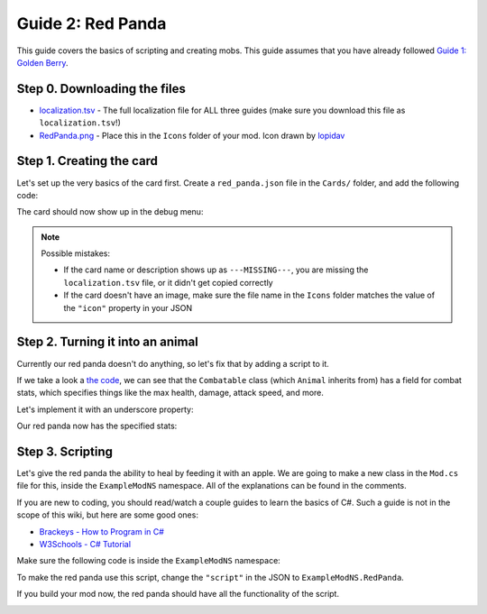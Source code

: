 Guide 2: Red Panda
##################

This guide covers the basics of scripting and creating mobs. This guide assumes that you have
already followed `Guide 1: Golden Berry <golden_berry.html>`_.

Step 0. Downloading the files
=============================

* `localization.tsv <https://docs.google.com/spreadsheets/d/e/2PACX-1vRz14Suj2hTlJyyaTcCfImANxQ9kA8xOk4JuUOWDu0oIvDO0jJxvkQiEZmDeCFhE5_fmokzkW60Df5W/pub?gid=0&single=true&output=tsv>`_ - The full localization file for ALL three guides (make sure you download this file as ``localization.tsv``!)
* `RedPanda.png <https://modding.stacklands.co/en/latest/_images/RedPanda.png>`_ - Place this in the ``Icons`` folder of your mod. Icon drawn by `lopidav <discord://-/users/357116721812865025>`_

Step 1. Creating the card
=========================

Let's set up the very basics of the card first. Create a ``red_panda.json`` file in the
``Cards/`` folder, and add the following code:

.. code-block:: json
	:linenos:

	{
		"$schema": "../schemas/card.schema.json",
		"id": "examplemod_redpanda",
		"nameTerm": "examplemod_redpanda_name",
		"descriptionTerm": "examplemod_redpanda_description",
		"type": "Mobs",
		"icon": "RedPanda.png",
		"value": -1
	}

The card should now show up in the debug menu:

.. image:: images/red_panda_2.png
.. image:: images/red_panda_1.png

.. note::
	Possible mistakes:

	* If the card name or description shows up as ``---MISSING---``, you are missing the ``localization.tsv`` file, or it didn't get copied correctly
	* If the card doesn't have an image, make sure the file name in the ``Icons`` folder matches the value of the ``"icon"`` property in your JSON

Step 2. Turning it into an animal
=================================

Currently our red panda doesn't do anything, so let's fix that by adding a script to it.

.. code-block:: json
	:linenos:
	:lineno-start: 7

		"value": -1,
		"script": "Animal"
	}

If we take a look a `the code <decompiling.html>`_, we can see that the ``Combatable`` class
(which ``Animal`` inherits from) has a field for combat stats, which specifies things like
the max health, damage, attack speed, and more.

.. image:: images/red_panda_3.png
.. image:: images/red_panda_4.png

Let's implement it with an underscore property:

.. code-block::
	:linenos:

	{
		"$schema": "../schemas/card.schema.json",
		"id": "examplemod_redpanda",
		"nameTerm": "examplemod_redpanda_name",
		"descriptionTerm": "examplemod_redpanda_description",
		"type": "Mobs",
		"icon": "RedPanda.png",
		"value": -1,
		"script": "Animal",
		"_BaseCombatStats": {
			"MaxHealth": 10,
			"AttackDamage": 3,
			"AttackSpeed": 1,
			"Defence": 1,
			"HitChance": 0.9
		}
	}

Our red panda now has the specified stats:

.. image:: images/red_panda_5.png

Step 3. Scripting
=================

Let's give the red panda the ability to heal by feeding it with an apple. We are going to make
a new class in the ``Mod.cs`` file for this, inside the ``ExampleModNS`` namespace. All of the
explanations can be found in the comments.

If you are new to coding, you should read/watch a couple guides to learn the basics of C#. Such
a guide is not in the scope of this wiki, but here are some good ones:

* `Brackeys - How to Program in C# <https://www.youtube.com/playlist?list=PLPV2KyIb3jR4CtEelGPsmPzlvP7ISPYzR>`_
* `W3Schools - C# Tutorial <https://www.w3schools.com/cs/index.php>`_

Make sure the following code is inside the ``ExampleModNS`` namespace:

.. code-block:: c#
	:linenos:

	// create a class called RedPanda which extends the Animal class
	public class RedPanda : Animal
	{
		// this method decides whether a card should stack onto this one
		protected override bool CanHaveCard(CardData otherCard)
		{
			if (otherCard.Id == "apple")
				return true; // if the other card is an apple, we will let it stack
			return base.CanHaveCard(otherCard); // otherwise, we will let Animal.CanHaveCard decide
		}

		// this method is called every frame, it is the CardData equivalent of the Update method
		public override void UpdateCard()
		{
			// the ChildrenMatchingPredicate method will return all child cards (cards stacked on the current one) that match a given predicate function
			// the given function checks if the card is an apple, so the apples variable will be a list of the apple cards on the red panda
			var apples = ChildrenMatchingPredicate(childCard => childCard.Id == "apple");
			if (apples.Count > 0) // if there are any apples on the red panda
			{
				int healed = 0; // create a variable to keep track of how much health the red panda gained
				foreach (CardData apple in apples) // for each apple on the red panda
				{
					apple.MyGameCard.DestroyCard(); // destroy the apple card
					HealthPoints += 2; // increase the red pandas health by 2
					healed += 2; // keep track of how much it healed in total
				}
				AudioManager.me.PlaySound(AudioManager.me.Eat, Position); // play the eating sound at the red pandas position
				WorldManager.instance.CreateSmoke(Position); // create smoke particles at the red pandas position
				CreateHitText($"+{healed}", PrefabManager.instance.HealHitText); // create a heal text that displays how much it healed in total
			}
			base.UpdateCard(); // call the Animal.UpdateCard method
		}
	}

To make the red panda use this script, change the ``"script"`` in the JSON to ``ExampleModNS.RedPanda``.

.. code-block::
	:linenos:
	:lineno-start: 8

	"script": "ExampleModNS.RedPanda",

If you build your mod now, the red panda should have all the functionality of the script.

.. image:: images/red_panda_6.gif